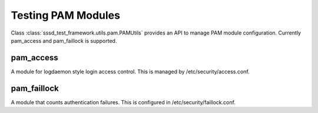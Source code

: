 Testing PAM Modules
###################

Class :class:`sssd_test_framework.utils.pam.PAMUtils` provides
an API to manage PAM module configuration. Currently pam_access and pam_faillock is supported.

pam_access
==========
A module for logdaemon style login access control. This is managed by /etc/security/access.conf.

.. code-block:: python
    :caption: Example PAM Access usage
     @pytest.mark.topology(KnownTopologyGroup.AnyProvider)
     def test_example(client: Client, provider: GenericProvider):
        # Add users
        provider.user("user-1").add()
        provider.user("user-2").add()

        # Add access rules
        access = client.pam.access()
        access.config_set([{"access": "+", "user": "user-1", "origin": "ALL"},
                               {"access": "-", "user": "user-2", "origin": "ALL"}])

        client.sssd.authselect.enable_feature(["with-pamaccess"])
        client.sssd.domain["use_fully_qualified_names"] = "False"
        client.sssd.start()

        assert client.auth.ssh.password("user-1", "Secret123")
        assert not client.auth.ssh.password("user-2", "Secret123")

pam_faillock
============
A module that counts authentication failures. This is configured in /etc/security/faillock.conf.

.. code-block:: python
    :caption: Example PAM Faillock usage

    @pytest.mark.topology(KnownTopologyGroup.AnyProvider)
    def test_example(client: Client, provider: GenericProvider):
        # Add user
        provider.user("user-1").add()
        faillock = client.pam.faillock()
        faillock.config_set({"deny": "3", "unlock_time": "300"})

        client.sssd.common.pam(["with-faillock"])
        client.sssd.start()

        assert client.auth.ssh.password("user-1", "Secret123")

        for i in range(3):
            client.auth.ssh.password("user-1", "BadSecret123")

        assert not client.auth.ssh.password("user-1", "Secret123")

        # Reset user lockout
        client.tools.faillock(["--user", "user-1", "--reset"])

        assert client.auth.ssh.password("user-1", "Secret123")
